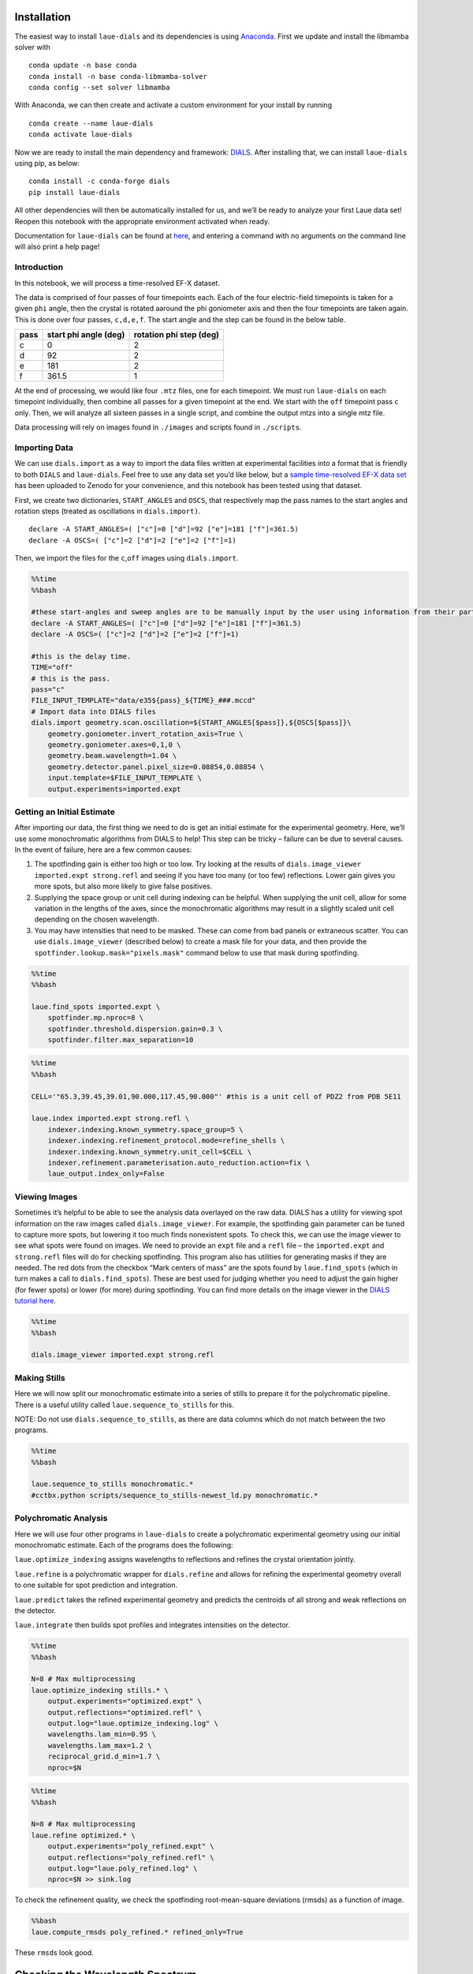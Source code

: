 Installation
------------

The easiest way to install ``laue-dials`` and its dependencies is using
`Anaconda <https://docs.anaconda.com/free/anaconda/install/index.html>`__.
First we update and install the libmamba solver with

::

   conda update -n base conda
   conda install -n base conda-libmamba-solver
   conda config --set solver libmamba

With Anaconda, we can then create and activate a custom environment for
your install by running

::

   conda create --name laue-dials
   conda activate laue-dials

Now we are ready to install the main dependency and framework:
`DIALS <https://dials.github.io>`__. After installing that, we can
install ``laue-dials`` using pip, as below:

::

   conda install -c conda-forge dials
   pip install laue-dials

All other dependencies will then be automatically installed for us, and
we’ll be ready to analyze your first Laue data set! Reopen this notebook
with the appropriate environment activated when ready.

Documentation for ``laue-dials`` can be found at
`here <https://rs-station.github.io/laue-dials/index.html>`__, and
entering a command with no arguments on the command line will also print
a help page!

Introduction
============

In this notebook, we will process a time-resolved EF-X dataset.

The data is comprised of four passes of four timepoints each. Each of
the four electric-field timepoints is taken for a given ``phi`` angle,
then the crystal is rotated aaround the phi goniometer axis and then the
four timepoints are taken again. This is done over four passes,
``c,d,e,f``. The start angle and the step can be found in the below
table.

==== ===================== =======================
pass start phi angle (deg) rotation phi step (deg)
==== ===================== =======================
c    0                     2
d    92                    2
e    181                   2
f    361.5                 1
==== ===================== =======================

At the end of processing, we would like four ``.mtz`` files, one for
each timepoint. We must run ``laue-dials`` on each timepoint
individually, then combine all passes for a given timepoint at the end.
We start with the ``off`` timepoint pass ``c`` only. Then, we will
analyze all sixteen passes in a single script, and combine the output
mtzs into a single mtz file.

Data processing will rely on images found in ``./images`` and scripts
found in ``./scripts``.

Importing Data
==============

We can use ``dials.import`` as a way to import the data files written at
experimental facilities into a format that is friendly to both ``DIALS``
and ``laue-dials``. Feel free to use any data set you’d like below, but
a `sample time-resolved EF-X data
set <https://zenodo.org/record/6407157>`__ has been uploaded to Zenodo
for your convenience, and this notebook has been tested using that
dataset.

First, we create two dictionaries, ``START_ANGLES`` and ``OSCS``, that
respectively map the pass names to the start angles and rotation steps
(treated as oscillations in ``dials.import)``.

::

   declare -A START_ANGLES=( ["c"]=0 ["d"]=92 ["e"]=181 ["f"]=361.5)
   declare -A OSCS=( ["c"]=2 ["d"]=2 ["e"]=2 ["f"]=1)

Then, we import the files for the ``c``,\ ``off`` images using
``dials.import``.

.. code:: ipython3

    %%time
    %%bash

    #these start-angles and sweep angles are to be manually input by the user using information from their particular experimental design.
    declare -A START_ANGLES=( ["c"]=0 ["d"]=92 ["e"]=181 ["f"]=361.5)
    declare -A OSCS=( ["c"]=2 ["d"]=2 ["e"]=2 ["f"]=1)

    #this is the delay time.
    TIME="off"
    # this is the pass.
    pass="c"
    FILE_INPUT_TEMPLATE="data/e35${pass}_${TIME}_###.mccd"
    # Import data into DIALS files
    dials.import geometry.scan.oscillation=${START_ANGLES[$pass]},${OSCS[$pass]}\
        geometry.goniometer.invert_rotation_axis=True \
        geometry.goniometer.axes=0,1,0 \
        geometry.beam.wavelength=1.04 \
        geometry.detector.panel.pixel_size=0.08854,0.08854 \
        input.template=$FILE_INPUT_TEMPLATE \
        output.experiments=imported.expt

Getting an Initial Estimate
===========================

After importing our data, the first thing we need to do is get an
initial estimate for the experimental geometry. Here, we’ll use some
monochromatic algorithms from DIALS to help! This step can be tricky –
failure can be due to several causes. In the event of failure, here are
a few common causes:

1. The spotfinding gain is either too high or too low. Try looking at
   the results of ``dials.image_viewer imported.expt strong.refl`` and
   seeing if you have too many (or too few) reflections. Lower gain
   gives you more spots, but also more likely to give false positives.
2. Supplying the space group or unit cell during indexing can be
   helpful. When supplying the unit cell, allow for some variation in
   the lengths of the axes, since the monochromatic algorithms may
   result in a slightly scaled unit cell depending on the chosen
   wavelength.
3. You may have intensities that need to be masked. These can come from
   bad panels or extraneous scatter. You can use ``dials.image_viewer``
   (described below) to create a mask file for your data, and then
   provide the ``spotfinder.lookup.mask="pixels.mask"`` command below to
   use that mask during spotfinding.

.. code:: ipython3

    %%time
    %%bash

    laue.find_spots imported.expt \
        spotfinder.mp.nproc=8 \
        spotfinder.threshold.dispersion.gain=0.3 \
        spotfinder.filter.max_separation=10

.. code:: ipython3

    %%time
    %%bash

    CELL='"65.3,39.45,39.01,90.000,117.45,90.000"' #this is a unit cell of PDZ2 from PDB 5E11

    laue.index imported.expt strong.refl \
        indexer.indexing.known_symmetry.space_group=5 \
        indexer.indexing.refinement_protocol.mode=refine_shells \
        indexer.indexing.known_symmetry.unit_cell=$CELL \
        indexer.refinement.parameterisation.auto_reduction.action=fix \
        laue_output.index_only=False

Viewing Images
==============

Sometimes it’s helpful to be able to see the analysis data overlayed on
the raw data. DIALS has a utility for viewing spot information on the
raw images called ``dials.image_viewer``. For example, the spotfinding
gain parameter can be tuned to capture more spots, but lowering it too
much finds nonexistent spots. To check this, we can use the image viewer
to see what spots were found on images. We need to provide an ``expt``
file and a ``refl`` file – the ``imported.expt`` and ``strong.refl``
files will do for checking spotfinding. This program also has utilities
for generating masks if they are needed. The red dots from the checkbox
“Mark centers of mass” are the spots found by ``laue.find_spots`` (which
in turn makes a call to ``dials.find_spots``). These are best used for
judging whether you need to adjust the gain higher (for fewer spots) or
lower (for more) during spotfinding. You can find more details on the
image viewer in the `DIALS tutorial
here <https://dials.github.io/documentation/tutorials/processing_in_detail_betalactamase.html>`__.

.. code:: ipython3

    %%time
    %%bash

    dials.image_viewer imported.expt strong.refl

Making Stills
=============

Here we will now split our monochromatic estimate into a series of
stills to prepare it for the polychromatic pipeline. There is a useful
utility called ``laue.sequence_to_stills`` for this.

NOTE: Do not use ``dials.sequence_to_stills``, as there are data columns
which do not match between the two programs.

.. code:: ipython3

    %%time
    %%bash

    laue.sequence_to_stills monochromatic.*
    #cctbx.python scripts/sequence_to_stills-newest_ld.py monochromatic.*

Polychromatic Analysis
======================

Here we will use four other programs in ``laue-dials`` to create a
polychromatic experimental geometry using our initial monochromatic
estimate. Each of the programs does the following:

``laue.optimize_indexing`` assigns wavelengths to reflections and
refines the crystal orientation jointly.

``laue.refine`` is a polychromatic wrapper for ``dials.refine`` and
allows for refining the experimental geometry overall to one suitable
for spot prediction and integration.

``laue.predict`` takes the refined experimental geometry and predicts
the centroids of all strong and weak reflections on the detector.

``laue.integrate`` then builds spot profiles and integrates intensities
on the detector.

.. code:: ipython3

    %%time
    %%bash

    N=8 # Max multiprocessing
    laue.optimize_indexing stills.* \
        output.experiments="optimized.expt" \
        output.reflections="optimized.refl" \
        output.log="laue.optimize_indexing.log" \
        wavelengths.lam_min=0.95 \
        wavelengths.lam_max=1.2 \
        reciprocal_grid.d_min=1.7 \
        nproc=$N

.. code:: ipython3

    %%time
    %%bash

    N=8 # Max multiprocessing
    laue.refine optimized.* \
        output.experiments="poly_refined.expt" \
        output.reflections="poly_refined.refl" \
        output.log="laue.poly_refined.log" \
        nproc=$N >> sink.log

To check the refinement quality, we check the spotfinding
root-mean-square deviations (rmsds) as a function of image.

.. code:: bash

    %%bash
    laue.compute_rmsds poly_refined.* refined_only=True

These ``rmsd``\ s look good.

Checking the Wavelength Spectrum
--------------------------------

``laue.plot_wavelengths`` allows us to plot the wavelengths assigned in
stored in a reflection table. The histogram of these reflections should
resemble the beam spectrum, so this is a good check to do at this time!

.. code:: ipython3

    %%time
    %%bash

    laue.plot_wavelengths poly_refined.refl refined_only=True save=True show=False

.. code:: ipython3

    from IPython.display import Image
    Image(filename='wavelengths.png')

This is the expected wavelength profile, indicating successful
wavelength assignment.

DIALS Reports
-------------

DIALS has a utility that gives useful information on various diagnostics
you may be interested in while analyzing your data. The program
``dials.report`` generates an HTML file you can open to see information
and plots regarding the status of your analyzed data. You can run it on
any files generated by ``DIALS`` or ``laue-dials``.

.. code:: ipython3

    %%time
    %%bash

    dials.report poly_refined.expt poly_refined.refl

Integrating Spots
=================

Now that we have a refined experiment model, we can use ``laue.predict``
and ``laue.integrate`` to get integrated intensities from the data. We
will predict the locations of all feasible spots on the detector given
our refined experiment model, and at each of those locations we will
integrate the intensities to get an ``mtz`` file that we can feed into
``careless``.

.. code:: ipython3

    %%time
    %%bash

    N=8 # Max multiprocessing
    laue.predict poly_refined.* \
        output.reflections="predicted.refl" \
        output.log="laue.predict.log" \
        wavelengths.lam_min=0.95 \
        wavelengths.lam_max=1.2 \
        reciprocal_grid.d_min=1.7 \
        nproc=$N

.. code:: ipython3

    %%time
    %%bash

    N=8 # Max multiprocessing
    laue.integrate poly_refined.expt predicted.refl \
        output.filename="integrated.mtz" \
        output.log="laue.integrate.log" \
        nproc=$N

Processing and Combining All Passes
===================================

We have successfully integrated one of the sixteen image series. Let’s
now process the rest. For the ``off`` timepoints, we process as above.
Pass ``e`` has a different indexing solution (up to the C2 symmetry
operation ``-x,y,-z``) and so we reindex pass ``e`` using
`dials.reindex <https://dials.github.io/documentation/programs/dials_reindex.html>`__.

Our strategy for the ``50ns``,\ ``100ns``,\ ``200ns`` timepoints is to
transfer the ``stills.expt`` geometry and then refine spot positions
that may have changed due to the electric field.

Using the attached ``../scripts/one-pass-from_off.sh`` script which
contains all of the above ``bash`` code, we iterate over all of the
passes in the below cell. The below cell takes a while to run – we don’t
recommend to run this in the jupyter notebook. Instead, we recommend to
run it as a standalone parallel script, attached as
``../scripts/process.sh``. Either proccedure will create a folder named
``gain_0,3`` containing subfolders of ``dials`` files for each pass. For
example, ``../gain_0,3-from_stills/dials_files_d_100ns`` contains
``dials`` files for pass ``d``, timepoint ``100ns``.

.. code:: ipython3

    %%time
    %%bash

    declare -A START_ANGLES=( ["c"]=0 ["d"]=92 ["e"]=181 ["f"]=361.5)
    declare -A OSCS=( ["c"]=2 ["d"]=2 ["e"]=2 ["f"]=1)
    declare -A DELAY="off"

    gain=0.3
    for pass in c d e f
    do
        if [ pass == e ];then
            sh scripts/one_pass-from_off.sh $pass $DELAY ${START_ANGLES[$pass]} ${OSCS[$pass]} $gain -x,y,-z >> sink.log
        else
            sh scripts/one_pass-from_off.sh $pass $DELAY ${START_ANGLES[$pass]} ${OSCS[$pass]} $gain x,y,z >> sink.log
        fi
    done

Once the ``off`` timepoint series finish, we process the remaining
timepoints.

.. code:: ipython3

    %%time
    %%bash

    declare -A START_ANGLES=( ["c"]=0 ["d"]=92 ["e"]=181 ["f"]=361.5)
    declare -A OSCS=( ["c"]=2 ["d"]=2 ["e"]=2 ["f"]=1)
    gain=0.3
    for delay in "50ns" "100ns" "200ns"
    do
        for pass in "c" "d" "e" "f"
        do
            sh scripts/one_pass-from_off.sh $pass $delay ${START_ANGLES[$pass]} ${OSCS[$pass]} $gain x,y,z >> sink.log
        done
    done

Finally, we combine all ``.mtz`` files for passes of a single timepoint
using the attached ``scripts/expt_concat.py`` script. ``.mtz`` files can
be found in ``gain_0,3-from_stills/ld_0,3_mtzs``.

.. code:: bash

    %%bash
    python scripts/expt_concat.py 0.3

.. code:: ipython3

    import reciprocalspaceship as rs
    rs.read_mtz("gain_0,3/ld_0,3_mtzs/cdef_e35_off.mtz")

We expect a mtz file with about 350,000 reflections.

Conclusion
==========

At this point, you now have integrated ``mtz`` files that you can pass
to `careless <https://github.com/rs-station/careless>`__ for scaling and
merging. We provide an example ``careless`` script, found at
``../scripts/careless-cdef-ohp-mlpw.sh``. However, after all Laue-DIALS
files are printed out, ``../scripts/reduce.sh`` can also be run for a
complete analysis.

Note that throughout this pipeline, you can use DIALS utilities like
``dials.image_viewer`` or ``dials.report`` to check progress and ensure
your data is being analyzed properly. We recommend regularly checking
the analysis by looking at the data on images, which can be done by

``dials.image_viewer FILE.expt FILE.refl``.

These files are generally written as pairs with the same base name, with
the exception of combining ``imported.expt`` + ``strong.refl``, or
``poly_refined.expt`` + ``predicted.refl``.

Also note that you can take any program and enter it on the command-line
for further help. For example, writing

``laue.optimize_indexing``

will print a help page for the program. You can see all configurable
parameters by using

``laue.optimize_indexing -c``.

This applies to all ``laue-dials`` command-line programs.

Congratulations! This tutorial is now over. For further questions, feel
free to consult documentation or email the
`authors <https://pypi.org/project/laue-dials/>`__.
